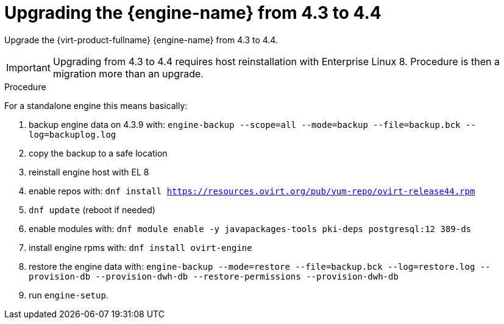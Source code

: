 [id="Upgrading_the_Manager_to_4-4_{context}"]
= Upgrading the {engine-name} from 4.3 to 4.4

Upgrade the {virt-product-fullname} {engine-name} from 4.3 to 4.4.

// Included in:
// Upgrade Guide

[IMPORTANT]
====
Upgrading from 4.3 to 4.4 requires host reinstallation with Enterprise Linux 8.
Procedure is then a migration more than an upgrade.
====

.Procedure

For a standalone engine this means basically:

1. backup engine data on 4.3.9 with:
   `engine-backup --scope=all --mode=backup --file=backup.bck --log=backuplog.log`
2. copy the backup to a safe location
3. reinstall engine host with EL 8
4. enable repos with:
   `dnf install https://resources.ovirt.org/pub/yum-repo/ovirt-release44.rpm`
5. `dnf update` (reboot if needed)
6. enable modules with:
   `dnf module enable -y javapackages-tools pki-deps postgresql:12 389-ds`
7. install engine rpms with:
   `dnf install ovirt-engine`    
8. restore the engine data with:
   `engine-backup --mode=restore --file=backup.bck --log=restore.log --provision-db --provision-dwh-db --restore-permissions --provision-dwh-db`
9. run `engine-setup`.
